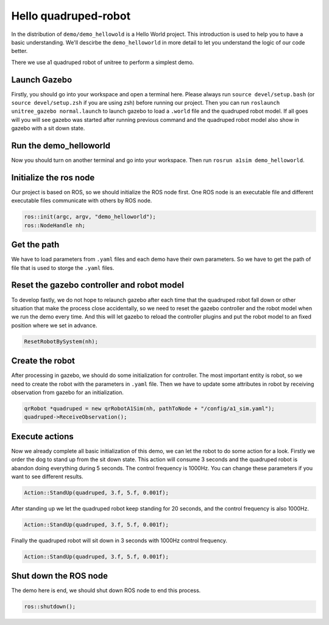 Hello quadruped-robot
*********************

In the distribution of ``demo/demo_hellowold`` is a Hello World project. This introduction is used to help you to have a basic understanding. We'll descirbe the ``demo_helloworld`` in more detail to let you understand the logic of our code better.

There we use a1 quadruped robot of unitree to perform a simplest demo.

Launch Gazebo
=============

Firstly, you should go into your workspace and open a terminal here. Please always run ``source devel/setup.bash`` (or ``source devel/setup.zsh`` if you are using zsh) before running our project. Then you can run ``roslaunch unitree_gazebo normal.launch`` to launch gazebo to load a ``.world`` file and the quadruped robot model. If all goes will you will see gazebo was started after running previous command and the quadruped robot model also show in gazebo with a sit down state.

Run the demo_helloworld
=======================

Now you should turn on another terminal and go into your workspace. Then run ``rosrun a1sim demo_helloworld``.

Initialize the ros node
=======================

Our project is based on ROS, so we should initialize the ROS node first. One ROS node is an executable file and different executable files communicate with others by ROS node.

.. code-block:: c++

    ros::init(argc, argv, "demo_helloworld");
    ros::NodeHandle nh;

Get the path
============

We have to load parameters from ``.yaml`` files and each demo have their own parameters. So we have to get the path of file that is used to storge the ``.yaml`` files.

.. code-block:: c++
    std::string pathToPackage = ros::package::getPath("a1sim");
    std::string pathToNode =  pathToPackage + ros::this_node::getName();

Reset the gazebo controller and robot model
===========================================

To develop fastly, we do not hope to relaunch gazebo after each time that the quadruped robot fall down or other situation that make the process close accidentally, so we need to reset the gazebo controller and the robot model when we run the demo every time. And this will let gazebo to reload the controller plugins and put the robot model to an fixed position where we set in advance.

.. code-block:: c++
    
    ResetRobotBySystem(nh);

Create the robot
================

After processing in gazebo, we should do some initialization for controller. The most important entity is robot, so we need to create the robot with the parameters in ``.yaml`` file. Then we have to update some attributes in robot by receiving observation from gazebo for an initialization.

.. code-block:: c++

    qrRobot *quadruped = new qrRobotA1Sim(nh, pathToNode + "/config/a1_sim.yaml");
    quadruped->ReceiveObservation();

Execute actions
===============

Now we already complete all basic initialization of this demo, we can let the robot to do some action for a look. Firstly we order the dog to stand up from the sit down state. This action will consume 3 seconds and the quadruped robot is abandon doing everything during 5 seconds. The control frequency is 1000Hz. You can change these parameters if you want to see different results.

.. code-block:: c++

    Action::StandUp(quadruped, 3.f, 5.f, 0.001f);

After standing up we let the quadruped robot keep standing for 20 seconds, and the control frequency is also 1000Hz.

.. code-block:: c++

    Action::StandUp(quadruped, 3.f, 5.f, 0.001f);

Finally the quadruped robot will sit down in 3 seconds with 1000Hz control frequency.

.. code-block:: c++

    Action::StandUp(quadruped, 3.f, 5.f, 0.001f);

Shut down the ROS node
======================

The demo here is end, we should shut down ROS node to end this process.

.. code-block:: c++

    ros::shutdown();
